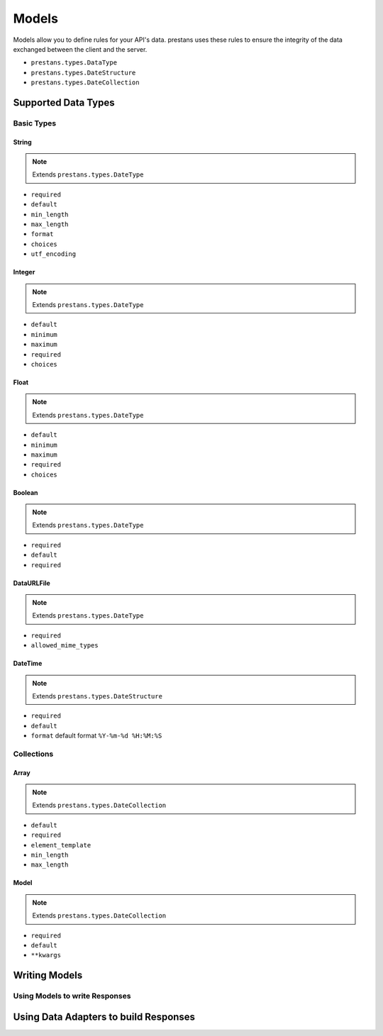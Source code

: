======
Models
======

Models allow you to define rules for your API's data. prestans uses these rules to ensure the integrity of the data exchanged between the client and the server.

* ``prestans.types.DataType``
* ``prestans.types.DateStructure``
* ``prestans.types.DateCollection``


Supported Data Types
====================

Basic Types
-----------

String
^^^^^^

.. note:: Extends ``prestans.types.DateType``

* ``required``
* ``default``
* ``min_length``
* ``max_length``
* ``format``
* ``choices``
* ``utf_encoding``

Integer
^^^^^^^

.. note:: Extends ``prestans.types.DateType``

* ``default``
* ``minimum``
* ``maximum``
* ``required``
* ``choices``

Float
^^^^^

.. note:: Extends ``prestans.types.DateType``

* ``default``
* ``minimum``
* ``maximum``
* ``required``
* ``choices``


Boolean
^^^^^^^

.. note:: Extends ``prestans.types.DateType``

* ``required``
* ``default``
* ``required``

DataURLFile
^^^^^^^^^^^

.. note:: Extends ``prestans.types.DateType``

* ``required``
* ``allowed_mime_types``

DateTime
^^^^^^^^

.. note:: Extends ``prestans.types.DateStructure``

* ``required``
* ``default``
* ``format`` default format  ``%Y-%m-%d %H:%M:%S``

Collections
-----------

Array
^^^^^

.. note:: Extends ``prestans.types.DateCollection``

* ``default``
* ``required``
* ``element_template``
* ``min_length``
* ``max_length``

Model
^^^^^

.. note:: Extends ``prestans.types.DateCollection``

* ``required``
* ``default``
* ``**kwargs``


Writing Models
==============



Using Models to write Responses
-------------------------------

Using Data Adapters to build Responses
======================================